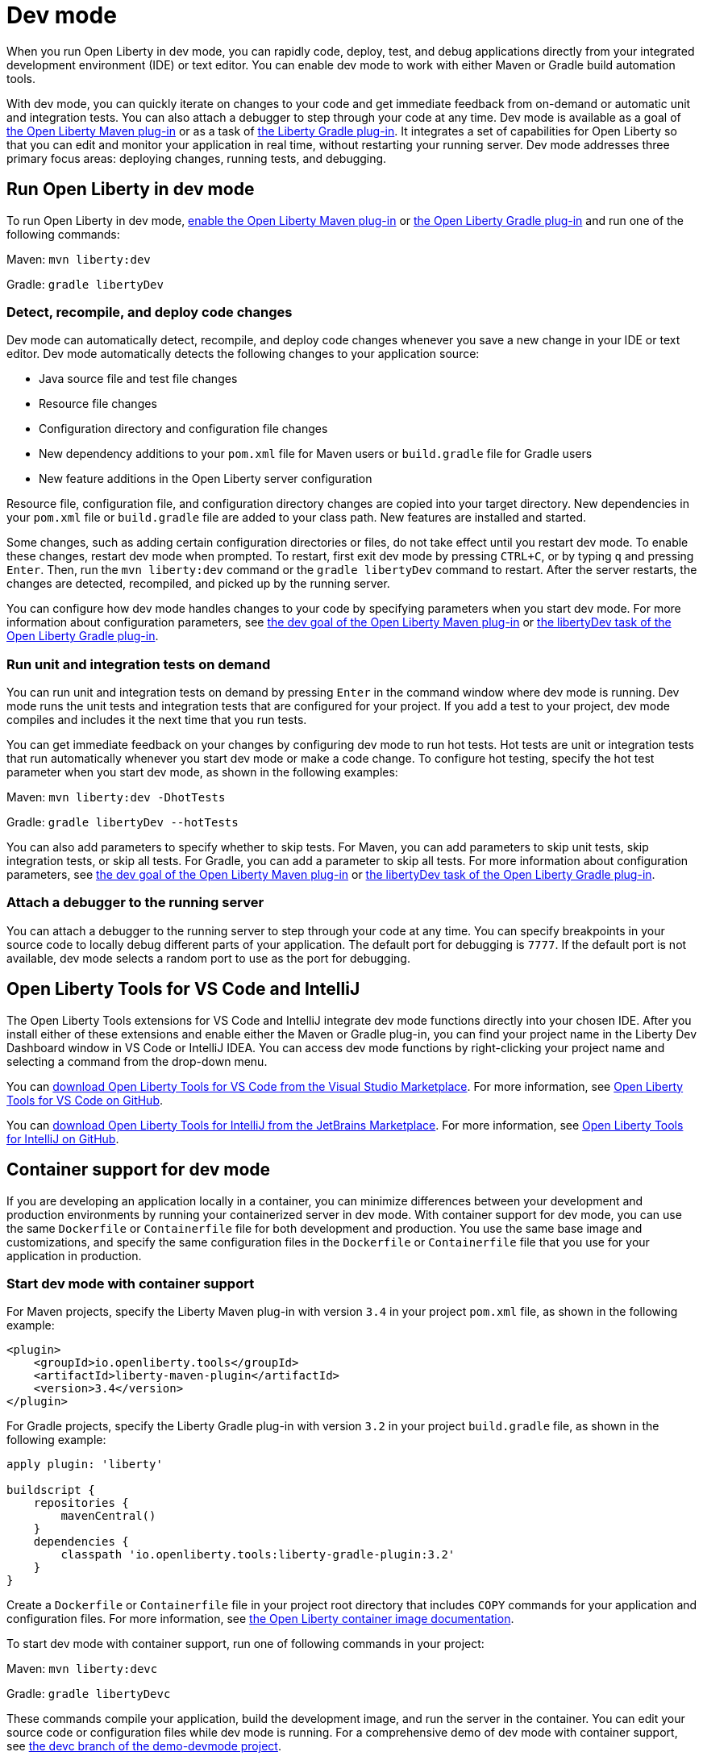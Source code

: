 // Copyright (c) 2020,2022 IBM Corporation and others.
// Licensed under Creative Commons Attribution-NoDerivatives
// 4.0 International (CC BY-ND 4.0)
//   https://creativecommons.org/licenses/by-nd/4.0/
//
// Contributors:
//     IBM Corporation
//
// This doc is hosted in the Red Hat Runtimes documentation. Any changes made to this doc also need to be made to the version that's located in the PurpleLiberty GitHub repo (https://github.com/PurpleLiberty/docs).
//
:page-description: When you run Open Liberty in dev mode, you can rapidly code, deploy, test, and debug applications directly in your IDE or text editor.
:seo-title: Dev mode
:seo-description: When you run Open Liberty in dev mode, you can rapidly code, deploy, test, and debug applications directly in your IDE or text editor.
:page-layout: general-reference
:page-type: general
= Dev mode

When you run Open Liberty in dev mode, you can rapidly code, deploy, test, and debug applications directly from your integrated development environment (IDE) or text editor. You can enable dev mode to work with either Maven or Gradle build automation tools.

With dev mode, you can quickly iterate on changes to your code and get immediate feedback from on-demand or automatic unit and integration tests. You can also attach a debugger to step through your code at any time.
Dev mode is available as a goal of https://github.com/OpenLiberty/ci.maven[the Open Liberty Maven plug-in] or as a task of https://github.com/OpenLiberty/ci.gradle[the Liberty Gradle plug-in].
It integrates a set of capabilities for Open Liberty so that you can edit and monitor your application in real time, without restarting your running server.
Dev mode addresses three primary focus areas: deploying changes, running tests, and debugging.

== Run Open Liberty in dev mode

To run Open Liberty in dev mode, https://github.com/OpenLiberty/ci.maven#configuration[enable the Open Liberty Maven plug-in] or https://github.com/OpenLiberty/ci.gradle#usage[the Open Liberty Gradle plug-in] and run one of the following commands:

Maven: `mvn liberty:dev`

Gradle: `gradle libertyDev`

=== Detect, recompile, and deploy code changes

Dev mode can automatically detect, recompile, and deploy code changes whenever you save a new change in your IDE or text editor.
Dev mode automatically detects the following changes to your application source:

- Java source file and test file changes
- Resource file changes
- Configuration directory and configuration file changes
- New dependency additions to your `pom.xml` file for Maven users or `build.gradle` file for Gradle users
- New feature additions in the Open Liberty server configuration

Resource file, configuration file, and configuration directory changes are copied into your target directory.
New dependencies in your `pom.xml` file or `build.gradle` file are added to your class path.
New features are installed and started.

Some changes, such as adding certain configuration directories or files, do not take effect until you restart dev mode.
To enable these changes, restart dev mode when prompted.
To restart, first exit dev mode by pressing `CTRL+C`, or by typing `q` and pressing `Enter`.
Then, run the `mvn liberty:dev` command or the `gradle libertyDev` command to restart.
After the server restarts, the changes are detected, recompiled, and picked up by the running server.

You can configure how dev mode handles changes to your code by specifying parameters when you start dev mode.
For more information about configuration parameters, see https://github.com/OpenLiberty/ci.maven/blob/main/docs/dev.md#dev[the dev goal of the Open Liberty Maven plug-in] or https://github.com/OpenLiberty/ci.gradle/blob/main/docs/libertyDev.md#libertydev-task[the libertyDev task of the Open Liberty Gradle plug-in].

=== Run unit and integration tests on demand

You can run unit and integration tests on demand by pressing `Enter` in the command window where dev mode is running.
Dev mode runs the unit tests and integration tests that are configured for your project.
If you add a test to your project, dev mode compiles and includes it the next time that you run tests.

You can get immediate feedback on your changes by configuring dev mode to run hot tests.
Hot tests are unit or integration tests that run automatically whenever you start dev mode or make a code change.
To configure hot testing, specify the hot test parameter when you start dev mode, as shown in the following examples:

Maven: `mvn liberty:dev -DhotTests`

Gradle: `gradle libertyDev --hotTests`

You can also add parameters to specify whether to skip tests.
For Maven, you can add parameters to skip unit tests, skip integration tests, or skip all tests. For Gradle, you can add a parameter to skip all tests.
For more information about configuration parameters, see https://github.com/OpenLiberty/ci.maven/blob/main/docs/dev.md#dev[the dev goal of the Open Liberty Maven plug-in] or https://github.com/OpenLiberty/ci.gradle/blob/main/docs/libertyDev.md#libertydev-task[the libertyDev task of the Open Liberty Gradle plug-in].

=== Attach a debugger to the running server

You can attach a debugger to the running server to step through your code at any time.
You can specify breakpoints in your source code to locally debug different parts of your application.
The default port for debugging is `7777`.
If the default port is not available, dev mode selects a random port to use as the port for debugging.


== Open Liberty Tools for VS Code and IntelliJ

The Open Liberty Tools extensions for VS Code and IntelliJ integrate dev mode functions directly into your chosen IDE. After you install either of these extensions and enable either the Maven or Gradle plug-in, you can find your project name in the Liberty Dev Dashboard window in VS Code or IntelliJ IDEA. You can access dev mode functions by right-clicking your project name and selecting a command from the drop-down menu.

You can https://marketplace.visualstudio.com/items?itemName=Open-Liberty.liberty-dev-vscode-ext[download Open Liberty Tools for VS Code from the Visual Studio Marketplace]. For more information, see https://github.com/OpenLiberty/open-liberty-tools-vscode[Open Liberty Tools for VS Code on GitHub].

You can https://plugins.jetbrains.com/plugin/14856-open-liberty-tools[download Open Liberty Tools for IntelliJ from the JetBrains Marketplace]. For more information, see https://github.com/OpenLiberty/open-liberty-tools-intellij[Open Liberty Tools for IntelliJ on GitHub].


== Container support for dev mode

If you are developing an application locally in a container, you can minimize differences between your development and production environments by running your containerized server in dev mode. With container support for dev mode, you can use the same `Dockerfile` or `Containerfile` file for both development and production. You use the same base image and customizations, and specify the same configuration files in the `Dockerfile` or `Containerfile` file  that you use for your application in production.

=== Start dev mode with container support

For Maven projects, specify the Liberty Maven plug-in with version `3.4` in your project `pom.xml` file, as shown in the following example:

[source,xml]
----
<plugin>
    <groupId>io.openliberty.tools</groupId>
    <artifactId>liberty-maven-plugin</artifactId>
    <version>3.4</version>
</plugin>
----

For Gradle projects, specify the Liberty Gradle plug-in with version `3.2` in your project `build.gradle` file, as shown in the following example:

[source,groovy]
----
apply plugin: 'liberty'

buildscript {
    repositories {
        mavenCentral()
    }
    dependencies {
        classpath 'io.openliberty.tools:liberty-gradle-plugin:3.2'
    }
}
----

Create a `Dockerfile`  or `Containerfile` file in your project root directory that includes `COPY` commands for your application and configuration files. For more information, see https://github.com/OpenLiberty/ci.docker#building-an-application-image[the Open Liberty container image documentation].

To start dev mode with container support, run one of following commands in your project:

Maven: `mvn liberty:devc`

Gradle: `gradle libertyDevc`

These commands compile your application, build the development image, and run the server in the container. You can edit your source code or configuration files while dev mode is running. For a comprehensive demo of dev mode with container support, see https://github.com/OpenLiberty/demo-devmode/tree/devc[the devc branch of the demo-devmode project].

For more information, see the documentation for the https://github.com/OpenLiberty/ci.maven/blob/main/docs/dev.md#devc-container-mode[devc goal of the Liberty Maven plug-in] or the https://github.com/OpenLiberty/ci.gradle/blob/main/docs/libertyDev.md#libertydevc-task-container-mode[libertyDevc task of the Liberty Gradle plug-in].

== Run multi-module Maven projects in dev mode

A multi-module Maven project is a project that consists of multiple modules that are specified in the `modules` section of its `pom.xml` file. You can run a multi-module Maven project in dev mode or dev mode with container support.

To start a multi-module project in dev mode, you can define the Liberty Maven plug-in in either the parent `pom.xml` file of every module or in the `pom.xml` of every module. Then, run the `mvn liberty:dev` or `mvn liberty:devc` command from the directory that contains the multi-module `pom.xml` file. When you run a multi-module Maven project in dev mode, changes in all modules are detected and hot deployed according to the Maven Reactor build order.

Any modules that other modules rely on as a compile dependency must have a Java source folder that contains Java files before you start dev mode. Otherwise, the dependent modules might fail to compile. Open Liberty server configuration files, such as the `server.xml`, are used from the module that does not have any other dependent modules. If more than one module without any dependent modules exists, you can specify which module configuration files to use by including the `-pl <_module-with-liberty-config_> -am` parameters  in your `mvn liberty:dev` command. For example, to use Open Liberty configuration files from a module that is named `ear`, you can run the `mvn liberty:dev -pl ear -am` command.

For more information, see https://github.com/OpenLiberty/ci.maven/blob/main/docs/dev.md#multiple-modules[Multiple Modules].

== See also

- https://github.com/OpenLiberty/demo-devmode[The demo-devmode sample project] (Maven and Gradle users)
- Guide: link:/guides/getting-started.html[Getting started with Open Liberty] (Maven users)
